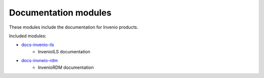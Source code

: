 Documentation modules
---------------------
These modules include the documentation for Invenio products.

Included modules:

- `docs-invenio-ils <https://invenioils.docs.cern.ch>`_
    - InvenioILS documentation
- `docs-invneio-rdm <https://inveniordm.docs.cern.ch>`_
    - InvenioRDM documentation
